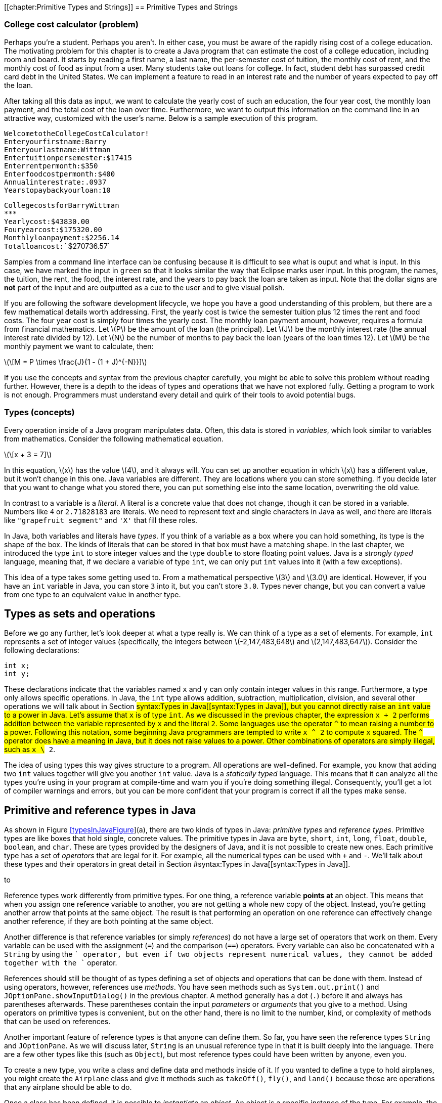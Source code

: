 [[chapter:Primitive Types and Strings]]
== Primitive Types and Strings

=== College cost calculator (problem)

Perhaps you’re a student. Perhaps you aren’t. In either case, you must
be aware of the rapidly rising cost of a college education. The
motivating problem for this chapter is to create a Java program that can
estimate the cost of a college education, including room and board. It
starts by reading a first name, a last name, the per-semester cost of
tuition, the monthly cost of rent, and the monthly cost of food as input
from a user. Many students take out loans for college. In fact, student
debt has surpassed credit card debt in the United States. We can
implement a feature to read in an interest rate and the number of years
expected to pay off the loan.

After taking all this data as input, we want to calculate the yearly
cost of such an education, the four year cost, the monthly loan payment,
and the total cost of the loan over time. Furthermore, we want to output
this information on the command line in an attractive way, customized
with the user’s name. Below is a sample execution of this program.

`Welcome``to``the``College``Cost``Calculator!` +
`Enter``your``first``name:``Barry` +
`Enter``your``last``name:``Wittman` +
`Enter``tuition``per``semester:``$``17415` +
`Enter``rent``per``month:``$``350` +
`Enter``food``cost``per``month:``$``400` +
`Annual``interest``rate:``.0937` +
`Years``to``pay``back``your``loan:``10`

`College``costs``for``Barry``Wittman` +
`***************************************` +
`Yearly``cost:``$43830.00` +
`Four``year``cost:``$175320.00` +
`Monthly``loan``payment:``$2256.14` +
`Total``loan``cost:``$270736.57`

Samples from a command line interface can be confusing because it is
difficult to see what is ouput and what is input. In this case, we have
marked the input in `green` so that it looks similar the way that
Eclipse marks user input. In this program, the names, the tuition, the
rent, the food, the interest rate, and the years to pay back the loan
are taken as input. Note that the dollar signs are *not* part of the
input and are outputted as a cue to the user and to give visual polish.

If you are following the software development lifecycle, we hope you
have a good understanding of this problem, but there are a few
mathematical details worth addressing. First, the yearly cost is twice
the semester tuition plus 12 times the rent and food costs. The four
year cost is simply four times the yearly cost. The monthly loan payment
amount, however, requires a formula from financial mathematics. Let
latexmath:[$P$] be the amount of the loan (the principal). Let
latexmath:[$J$] be the monthly interest rate (the annual interest rate
divided by 12). Let latexmath:[$N$] be the number of months to pay back
the loan (years of the loan times 12). Let latexmath:[$M$] be the
monthly payment we want to calculate, then:

latexmath:[\[M = P \times \frac{J}{1 - (1 + J)^{-N}}\]]

If you use the concepts and syntax from the previous chapter carefully,
you might be able to solve this problem without reading further.
However, there is a depth to the ideas of types and operations that we
have not explored fully. Getting a program to work is not enough.
Programmers must understand every detail and quirk of their tools to
avoid potential bugs.

=== Types (concepts)

Every operation inside of a Java program manipulates data. Often, this
data is stored in _variables_, which look similar to variables from
mathematics. Consider the following mathematical equation.

latexmath:[\[x + 3 = 7\]]

In this equation, latexmath:[$x$] has the value latexmath:[$4$], and it
always will. You can set up another equation in which latexmath:[$x$]
has a different value, but it won’t change in this one. Java variables
are different. They are locations where you can store something. If you
decide later that you want to change what you stored there, you can put
something else into the same location, overwriting the old value.

In contrast to a variable is a _literal_. A literal is a concrete value
that does not change, though it can be stored in a variable. Numbers
like `4` or `2.71828183` are literals. We need to represent text and
single characters in Java as well, and there are literals like
`"grapefruit segment"` and `'X'` that fill these roles.

In Java, both variables and literals have _types_. If you think of a
variable as a box where you can hold something, its type is the shape of
the box. The kinds of literals that can be stored in that box must have
a matching shape. In the last chapter, we introduced the type `int` to
store integer values and the type `double` to store floating point
values. Java is a _strongly typed_ language, meaning that, if we declare
a variable of type `int`, we can only put `int` values into it (with a
few exceptions).

This idea of a type takes some getting used to. From a mathematical
perspective latexmath:[$3$] and latexmath:[$3.0$] are identical.
However, if you have an `int` variable in Java, you can store `3` into
it, but you can’t store `3.0`. Types never change, but you can convert a
value from one type to an equivalent value in another type.

== Types as sets and operations

Before we go any further, let’s look deeper at what a type really is. We
can think of a type as a set of elements. For example, `int` represents
a set of integer values (specifically, the integers between
latexmath:[$-2,147,483,648$] and latexmath:[$2,147,483,647$]). Consider
the following declarations:

....
int x;
int y;
....

These declarations indicate that the variables named `x` and `y` can
only contain integer values in this range. Furthermore, a type only
allows specific operations. In Java, the `int` type allows addition,
subtraction, multiplication, division, and several other operations we
will talk about in
Section #syntax:Types in Java[[syntax:Types in Java]], but you cannot
directly raise an `int` value to a power in Java. Let’s assume that `x`
is of type `int`. As we discussed in the previous chapter, the
expression `x + 2` performs addition between the variable represented by
`x` and the literal `2`. Some languages use the operator `^` to mean
raising a number to a power. Following this notation, some beginning
Java programmers are tempted to write `x ^ 2` to compute `x` squared.
The `^` operator does have a meaning in Java, but it does not raise
values to a power. Other combinations of operators are simply illegal,
such as `x \# 2`.

The idea of using types this way gives structure to a program. All
operations are well-defined. For example, you know that adding two `int`
values together will give you another `int` value. Java is a _statically
typed_ language. This means that it can analyze all the types you’re
using in your program at compile-time and warn you if you’re doing
something illegal. Consequently, you’ll get a lot of compiler warnings
and errors, but you can be more confident that your program is correct
if all the types make sense.

== Primitive and reference types in Java

As shown in Figure link:#typesInJavaFigure[[typesInJavaFigure]](a),
there are two kinds of types in Java: _primitive types_ and _reference
types_. Primitive types are like boxes that hold single, concrete
values. The primitive types in Java are `byte`, `short`, `int`, `long`,
`float`, `double`, `boolean`, and `char`. These are types provided by
the designers of Java, and it is not possible to create new ones. Each
primitive type has a set of _operators_ that are legal for it. For
example, all the numerical types can be used with `+` and `-`. We’ll
talk about these types and their operators in great detail in
Section #syntax:Types in Java[[syntax:Types in Java]].

to

Reference types work differently from primitive types. For one thing, a
reference variable *points at* an object. This means that when you
assign one reference variable to another, you are not getting a whole
new copy of the object. Instead, you’re getting another arrow that
points at the same object. The result is that performing an operation on
one reference can effectively change another reference, if they are both
pointing at the same object.

Another difference is that reference variables (or simply _references_)
do not have a large set of operators that work on them. Every variable
can be used with the assignment (`=`) and the comparison (`==`)
operators. Every variable can also be concatenated with a `String` by
using the `+` operator, but even if two objects represent numerical
values, they cannot be added together with the `+` operator.

References should still be thought of as types defining a set of objects
and operations that can be done with them. Instead of using operators,
however, references use _methods_. You have seen methods such as
`System.out.print()` and `JOptionPane.showInputDialog()` in the previous
chapter. A method generally has a dot (`.`) before it and always has
parentheses afterwards. These parentheses contain the input _parameters_
or _arguments_ that you give to a method. Using operators on primitive
types is convenient, but on the other hand, there is no limit to the
number, kind, or complexity of methods that can be used on references.

Another important feature of reference types is that anyone can define
them. So far, you have seen the reference types `String` and
`JOptionPane`. As we will discuss later, `String` is an unusual
reference type in that it is built deeply into the language. There are a
few other types like this (such as `Object`), but most reference types
could have been written by anyone, even you.

To create a new type, you write a class and define data and methods
inside of it. If you wanted to define a type to hold airplanes, you
might create the `Airplane` class and give it methods such as
`takeOff()`, `fly()`, and `land()` because those are operations that any
airplane should be able to do.

Once a class has been defined, it is possible to _instantiate_ an
_object_. An object is a specific instance of the type. For example, the
type might be `Airplane`, but the object might be referenced by a
variable called `sr71Blackbird`. Presumably, this object has a weight, a
maximum speed, and other characteristics that mark it as a Lockheed
SR-71 ``Blackbird,'' the famous spy plane. To summarize: The object is a
concrete instance of the data. The reference is the variable that gives
a name to (points to) the object. The type is the class that both the
variable and the object have, which defines what kinds of data the
object has and what operations it can perform. . ]Exercise .

The following table lists some of the differences between primitive
types and reference types.

[cols="<,<",options="header",]
|=======================================================================
|*Primitive Types* |*Reference Types*
|Created by the designers of Java |Created by any Java programmer

|Use operators to perform operations |Use methods to perform operations

|There are only eight different primitive types |The number of reference
types is unlimited and grows every time someone creates a new class

|Hold a specific numbers of bytes of data depending on the type |The
referenced object can hold arbitrary amounts of data

|Assignment copies a value from one place to another |Assignment copies
an arrow that points at an object

|Declaration creates a box to hold values |Declaration creates an arrow
that can point at an object, but only instantiation creates a new object
|=======================================================================

== Type safety

Why do we have types? There are weakly typed languages where you can
store any value into almost any variable. Why bother with all these
complicated rules? Most assembly languages have no notion of types and
allow the programmer to manipulate memory directly.

Because Java is strongly typed, the type of every variable, whether
primitive or reference, must be declared prior to its use. This
constraint allows the Java compiler to perform many safety and sanity
checks during compilation, and the JVM performs a few more during
execution. These checks avoid errors during program execution that might
otherwise be hard to find. These errors could lead to catastrophic
failures of the program.

The Ariane 5 rocket is an example of a catastrophic failure due to a
type error. On its first flight, the rocket left its flight path and
eventually exploded. The failure was caused because of errors that
resulted after converting a 64-bit floating point to 16-bit signed
integer value. The converted value was larger than the integer could
hold, resulting in a meaningless value.

Converting from one type to another is called _casting_. The Ariane 5
failure was due to a problem with casting that was not caught. Even in
Java, it is possible for a human being to circumvent type safety with
irresponsible casting.

=== Types in Java (syntax)

In this section we will dig deeper into the type system in Java,
starting with variables and moving on to the properties of the eight
primitive types and the properties of `String` and other reference
types.

== Variables and literals

To use a variable in Java, you must first _declare_ it, which sets aside
memory to hold the variable and attaches a name to that space.
Declarations always follows the same pattern. The type is written first
followed by the identifier, or name, for the variable. Below we declare
a variable named `value` of type `int`.

....
int value;
....

Note how we use the same pattern to declare a reference variable named
`creature` of type `Wombat`.

....
Wombat creature;
....

You are always free to declare a variable and then end the line with a
semicolon (`;`), but it is common to _initialize_ a variable at the same
time. The following line simultaneously declares `value` and initializes
it to `5`.

....
int value = 5;
....

=== Pitfall: Multiple declarations

Don’t forget that you are declaring and initializing in a line like the
above. Beginning Java programmers sometimes try to declare a variable
more than once, as in the following:

....
int value = 5;
int value = 10;
....

Java will not allow two variables with the same name to exist in the
same block of code. The programmer probably intended the following,
which reuses variable `value` and replaces its contents with `10`.

....
int value = 5;
value = 10;
....

This error is more common when several other lines of code are between
the two assignments.

In some of the examples above, we have stored the value `5` into our
variable `value`. The symbol `5` is an example of a _literal_. A literal
is a value represented directly in code. It cannot be changed, but it
can be stored into variables that have the same type. The values stored
into variables come from literals, input, or more complicated
expressions. Just like variables, literals have types. The type of `5`
is `int` while the type of `5.0` is `double`. Other types have literals
written in ways we’ll discuss below.

[[subsection:Primitive types]]
== Primitive types

The building blocks of all Java programs are primitive types. Even
objects must fundamentally contain primitive types deep down inside.
There are eight primitive types. Half of them are used to represent
integer values, and we’ll start by looking at those.

=== Integers: `byte`, `short`, `int`, and `long`

A variable intended to hold integer values can be declared with any of
the four types `byte`, `short`, `int`, or `long`. All of them are signed
(holding positive and negative numbers) and represent numbers in two’s
complement. They only differ by the range of values that each type can
hold. These ranges and the number of bytes used to represent variables
from each type are given in
Table link:#rangePrimitiveTypes[[rangePrimitiveTypes]].

.Ranges for primitive integer types in Java.
[cols="<,^,>,^,<",options="header",]
|=======================================================================
|*Type* |*Bytes* | |*Range* |
|`byte` |1 |latexmath:[$-128$] |to |latexmath:[$127$]
|`short` |2 |latexmath:[$-32,768$] |to |latexmath:[$32,767$]
|`int` |4 |latexmath:[$-2,147,483,648$] |to |latexmath:[$2,147,483,647$]
|`long` |8 |latexmath:[$-9,223,372,036,854,775,808$] |to |
| | |latexmath:[$\phantom{-}9,223,372,036,854,775,807$] | |
|=======================================================================

Note that the range of `byte` is included in that of `short`, of `short`
in that of `int`, and so on. We say that `short` is _broader_ than
`byte`, `int` is broader than `short`, and `long` is broader than `int`.
. ]Exercise .

A variable declared with type `byte` can only represent 256 different
values, the integers in the range -128 to 127. Why use `byte` at all,
then? Since a `byte` value only takes up a single byte, it can save
memory, especially if you have a list of variables called an _array_,
which we will discuss in Chapter #chapter:Arrays[[chapter:Arrays]].
However, too narrow of a range will result in underflow and overflow.
Java programmers are advised to stick with `int` for general use. If you
need to represents values larger than 2 billion or smaller than -2
billion, use `long`. Once you are an experienced programmer, you may
occasionally use `byte` and `short` to save space, but they should be
used sparingly and for a clear purpose.

Consider the following declarations.

....
byte age;
int numberOfRooms;
long foreverCounter = 0;
....

The first of these statements declares `age` to be a variable of type
`byte`. This declaration means that `age` can assume any value from the
range for `byte`. For a human being, this limitation is reasonable (but
dangerously close to the limit) since there is no documented case of a
person living more than 122 years. Similarly, the next declaration
declares `numberOfRooms` to be of type `int`. The last declaration
declares `foreverCounter` to be of type `long` and initializes it to
`0`.

Since `age` is a variable, its value can change during program
execution. Note that the above declaration of `age` does not assign a
value to it. When they are declared, all integer variables are set to
`0` by Java. However, to make sure that the programmer is explicit about
what he or she wants, the compiler will give an error in most cases if a
variable is used without first having its value set.

Like any other integer variable, we can assign `age` a value as follows.

....
age = 32;
....

Doing so assigns the value `32` to variable `age`. Note that the Java
compiler would not complain if you were to assign `-10` to the variable
`age`, even though it is impossible for a human to have a negative age
(at least, without a time machine). Java attaches no meaning to the name
you give to a variable.  

'''''

Earlier, we said that variables had to match the type of literals you
want to store into them. In the example above, we declared `age` with
type `byte` and then stored `32` into it. What is the type of `32`? Is
it `byte`, `short`, `int`, or `long`? By default, all integer literals
have type `int`, but they can be used with `byte` or `short` variables
provided that they fit within the range. Thus, the following line causes
an error.

....
byte fingers = 128;
....

If you want to specify a literal to have type `long`, you can append `l`
or `L` to it. Thus, `42` is an `int` literal, but `42L` is a `long`
literal. You should always use `L` since `l` can be difficult to
distinguish from `1`.

At the time of this writing, Java 7 is the newest version of Java, but
it has not yet become popular or widespread. In Java 7, you are allowed
to put any number of underscores (`\_`) inside of numerical literals to
break them up for the sake of readability. Thus, `123\_45\_6789` might
represent a social security number, or you could use underscores instead
of commas to write three million as `3\_000\_000`. To use this syntax,
you must have a Java 7 compiler and be sure that your code will never
need to be compiled in an earlier version of Java. Note that you should
*never* use a comma in a numerical Java literal, no matter which version
of Java.

=== Floating point numbers: `float` and `double`

To represent numbers with fractional parts, Java provides two floating
point types, `double` and `float`. Because of limits on floating point
precision discussed in
Chapter #chapter:Computer Basics[[chapter:Computer Basics]], Java cannot
represent all rational or real numbers, but these types provide good
approximations. If you have a variable that takes on floating point
values such as latexmath:[$3.14$], latexmath:[$1.707\times 10^{25}$],
latexmath:[$9.8$], and so on, it ought to be declared as a `double` or a
`float`.

Consider the following declarations.

....
float roomArea;
double avogadro = 6.02214179E23
....

The first of the above two statements declares `roomArea` to be of type
`float`. Note that the declaration does not initialize `roomArea` to any
value. Similar to integer primitive types, an uninitialized floating
point variable contains `0.0`, but Java usually forces the programmer to
assign a value to a variable before using it. The second of the above
two statements declares `avogadro` to be a variable of type `double` and
initializes it to the well-known Avogadro constant
latexmath:[$6.02214179\times 10^{23}$]. Note the use of `E` to mean
``ten to the power of.'' In Java, you could write
latexmath:[$0.33\times 10^{-12}$] as `0.33E-12`, or the number
latexmath:[$-4.325\times 10^{18}$] as `-4.325E18` (or even `-4.325E+18`
if you would like to write the sign of the exponent explicitly).  

'''''

=== Accuracy in number representation

As discussed in
Chapter #chapter:Computer Basics[[chapter:Computer Basics]], integer
types within their specified ranges have their exact representations.
For example, if you assign `19` to a variable of type `int` and then
print this value, you always get exactly `19`. Floating point numbers do
not have this guarantee of exact representation.

Try executing the following statements from within a Java program.

....
double test = 0.0;
test += 0.1;
System.out.println(test);
test += 0.1;
System.out.println(test);
test += 0.1;
System.out.println(test);
....

Since we are adding 0.1 each time, one would expect to see outputs of
`0.1`, `0.2`, and `0.3`. The first two numbers print as expected, but
the third number prints out as `0.30000000000000004`. It may seem
counterintuitive, but 0.1 is a repeating decimal in binary, meaning that
it cannot be represented exactly using the 64-bit IEEE floating point
standard. The `System.out.println()` method hides this ugliness by
rounding the output past a certain level of precision, but by the third
addition, the number has drifted far enough away from 0.3 that an
unexpected number peeks out.  

'''''

Variables of type `float` give you an accuracy of about 6 decimal digits
while those of type `double` give about 15 decimal digits. Does the
accuracy of floating point number representation matter? The answer to
this question depends on your application. In some applications, 6-digit
accuracy may be adequate. However, when doing large-scale simulations,
such as computing the trajectory of a spacecraft on a mission to Mars,
15-digit accuracy might be a matter of life or death. In fact, even
double precision may not be enough. There is a special `BigDecimal`
class which can perform arbitrarily high precision calculations, but due
to its low speed and high complexity, it should only be used in those
rare situations when a programmer requires a much higher level of
precision than what `double` provides.

Java programmers are recommended to use `double` for general purpose
computing. The `float` type should only be used in special cases where
storage or speed are critical and accuracy is not. Because of its
greater accuracy, `double` is considered a broader type than `float`.
You can store `float` values in a `double` without losing precision, but
the reverse is not true.

All floating point literals in Java have type `double` unless they have
an `f` or `F` appended on the end. Thus, `3.14` is a `double` literal,
but `3.14f` is a `float` literal.

=== Floating point output

Formatting output for floating point numbers has an extra complication
compared to integers: How many digits after the decimal point should be
displayed? If you are representing money, it is common to show exactly
two digits after the decimal point. By default, all of the non-zero
digits are shown.

Instead of using `System.out.print()`, you can use `System.out.format()`
to control formatting. When using `System.out.format()`, the first
argument to the method is a _format string_, a piece of text that gives
all the text you want to output as well as special format specifiers
that indicate where other data is to appear and how it should be
formatted. This method takes an additional argument for each format
specifier you use. The specifier `\%d` is for integer values, the
specifier `\%f` is for floating point values (including both `float` and
`double` types), and the specifier `\%s` is for text. Consider the
following example:

....
System.out.format("%s! I broke %d records in %f seconds.\n",
    "Bob", 3, 2.4985);
....

The output of this code is

....
Bob! I broke 3 records in 2.4985 seconds.
....

This kind of output is based on the `printf()` function used for output
in the C programming language. It allows the programmer to have a
holistic picture of what the final output might look like, but it also
gives control of formatting through the format specifiers. For example,
you can choose the number of digits for a floating point value to
display after the decimal point by putting a `.` and the number between
the `\%` and the `f`.

....
System.out.format("$%.2f\n", 123.456789 );
....

The output of this code is

....
$123.46
....

rounding the last digit appropriately. To learn about other ways to use
format strings to manipulate output, read the documentation at
http://download.oracle.com/javase/7/docs/api/java/util/Formatter.html#syntax.

=== Basic arithmetic

The following table lists the arithmetic operators available in Java.
All of these operators can be used on both the integer primitive types
and the floating point primitive types.

[cols="^,<",options="header",]
|=========================
|*Operator* |*Meaning*
|`+` |Add
|`-` |Subtract
|`*` |Multiply
|`/` |Divide
|`\%` |Modulus (remainder)
|=========================

The first four of these should be familiar to you. Addition,
subtraction, and multiplication work as you would expect, provided that
the result is within the range defined for the types you’re using, but
division is a little confusing. If you divide two integer values in
Java, you’ll get an integer as a result. If there would have been a
fractional part, it will be truncated, not rounded. Consider the
following.

....
int x = 1999/1000;
....

In normal mathematics, latexmath:[$1,999 \div 1,000 = 1.999$]. In Java,
`1999/1000` yields `1`, and that’s what is stored in `x`. For floating
point numbers, Java works much more like normal mathematics.

....
double y = 1999.0/1000.0;
....

In this case, `y` contains `1.999`. The literals `1999.0` and `1000.0`
have type `double`. The type of `y` does not affect the division, but it
had to be `double` to be a legal place to store the result.

=== Pitfall: Unexpected integer division

It’s easy to focus on the variable and forget about the types involved
in the operation. Consider the following.

....
double z = 1999/1000;
....

Because `z` has type `double`, it seems that the result of the division
should be `1.999`. However, the dividend and the divisor have type
`int`, and the result is `1`. This value is converted into `double` and
stored in `z` as `1.0`. This mistake is more commonly seen in the
following scenario.

....
double half = 1/2;
....

The code looks fine at first, but `1/2` yields `0`. If the result is to
be stored in a `double` variable, it is better to multiply by `0.5`
instead of dividing by `2`. +

You may not have thought about this idea since elementary school, but
the division operator (`/`) finds the quotient of two numbers. The
modulus operator (`\%`) finds the remainder. For example, `15 / 6` is
`2`, but `15 \% 6` is `3` because `6` goes into `15` twice with `3` left
over. The modulus operator is usually used with integer values, but it
is also defined to work with floating point values in Java. It’s easy to
dismiss the modulus operator because we don’t often use it in daily
life, but it is incredibly useful in programming. On its face, it allows
us to see the remainder after division. This idea can be applied to see
if a number is even or odd. It can also be used to compress a large
range of random integers to a smaller range. Keep an eye out for it.
We’ll use it many times in this book.

=== Precedence

Although all the previous examples use only one mathematical operator,
you can combine several operators and operands into a larger expression
like the following.

....
((a + b) * (c + d)) % e
....

Such expressions are evaluated from left to right, using the standard
order of operations: The `*` and `/` (and also `\%`) operators are given
precedence over the `+` and `-` operators. Like in mathematics,
parentheses have the highest precedence and can be used to add clarity.
Thus, the order of evaluation of `a + b / c` is the same as
`a + (b / c)` but different from `(a + b) / c`.

Consider the following lines of code.

....
int a = 31;
int b = 16;
int c = 1;
int d = 2;
a = b + c * d - a / b / d;
....

What is the result? The first operation to be evaluated is `c * d`,
yielding `2`. The next is `a / b`, yielding `1`, which is then divided
by `d`, yielding `0`. Next `b + 2` gives `18`, and `18 - 0` is still
`18`. Thus, the value stored in `a` is `18`.

Your inner mathematician might be nervous that `a` is used in the
expression on the right side of the assignment and is also the variable
where the result is stored. This situation is very common in
programming. The value of `a` doesn’t change until after all the math
has been done. The assignment always happens last.  

'''''

All of the operators we have discussed so far are _binary_ operators.
This use of the word ``binary'' has nothing to do with base 2. A binary
operator takes two things and does something, like adding them together.
A _unary_ operator takes a single operand and does something. The `-`
operator can be used as a unary operator to negate a literal, variable,
or expression. A unary negation has a higher precedence than the other
operators, just like in mathematics. In other words, the variable or
expression will be negated before it is multiplied or divided. The `+`
operator can be used anywhere you would use a unary negation, although
it doesn’t actually do anything. Consider the following statements.

....
int a = - 4;
int b = -c + d / -(e * f);
int s = +t + (-r);
....

=== Shortcuts

Some operations happen frequently in Java. For example, increasing a
variable by some amount is a common task. If you want to increase the
value of variable `value` by 10, you can write the following.

....
value = value + 10;
....

Although the statement above is not excessively long, increasing a
variable is common enough that there’s shorthand for it. To achieve the
same effect, you can use the `+=` operator.

....
value += 10;
....

The `+=` operator gets the value of the variable, in this case `value`,
adds whatever is on its right side, in this case `10`, and stores the
result back into the variable. Essentially, it saves you from writing
the name of the variable twice. And `+=` is not the only shortcut. It is
only one member of a family of shortcut operators that perform a binary
operation between the variable on the left side and the expression on
the right side and then store the value back into the variable. There is
a `-=` operator that decreases a variable, a `*=` operator that scales a
variable, and several others, including shortcuts for bitwise operations
we cover in the next subsection.

[cols="^,<,<",options="header",]
|===================================
|*Operator* |*Example* |
|`+=` |`a += b;` |`a = a + b;`
|`-=` |`a -= b;` |`a = a - b;`
|`*=` |`a *= b;` |`a = a * b;`
|`/=` |`a /= b;` |`a = a / b;`
|`\%=` |`a \%= b;` |`a = a \% b;`
|`\&=` |`a \&= b;` |`a = a \& b;`
|`^=` |`a ^= b;` |`a = a ^ b;`
|`|=` |`a |= b;` |`a = a | b;`
|`<<=` |`a <<= b;` |`a = a << b;`
|`>>=` |`a >>= b;` |`a = a >> b;`
|`>>>=` |`a >>>= b;` |`a = a >>> b;`
|===================================

These assignment shortcuts are useful and can make a line shorter and
easier to read.

=== Pitfall: Weak type checking with assignment shortcuts

Because you can lose precision, it is not allowed to store a `double`
value into an `int` variable. Thus, the following lines of code are
illegal and will not compile.

....
int x = 0;
x = x + 0.1;
....

In this case, the check makes a lot of sense. If you were able to add
`0.1` to `0` and then store that value into an `int` variable, the
fractional part would be truncated, keeping `0` in the variable.
However, this safeguard against lost precision is not done with
assignment shortcuts. Even though we expect the following lines to be
functionally identical to the previous ones, they will compile (but
still do nothing).

....
int x = 0;
x += 0.1;
....

This kind of error can cause problems when the program expects the value
of `x` to grow and eventually reach some level.

There are also two unary shortcuts. Incrementing a value by one and
decrementing a value by one are such common operations that they get
their own special operators, `++` and `--`.

[cols="^,<,<",options="header",]
|==========================
|*Operator* |*Example* |
|`++` |`a++;` |`a = a + 1;`
|`--` |`a--;` |`a = a - 1;`
|==========================

Using either an increment or decrement changes the value of a variable.
In all other cases, the use of an assignment operator is required to
change a variable. Even in the binary shortcuts given before, the
programmer is reminded that an assignment is occurring because the `=`
symbol is present.

Both the increment and decrement operators come in prefix and postfix
flavors. You can write the `++` (or the `--`) in front of the variable
you are changing or behind it.

....
int value = 5;
value++; //now value is 6
++value; //now value is 7
value--; //value is 6 again
....

When used in a line by itself, each flavor works exactly the same.
However, the incremented (or decremented) variable can also be used as
part of a larger expression. In a larger expression, the prefix form
increments (or decrements) the variable *before* the value is used in
the expression. Conversely, the postfix form gives back a copy of the
original value, effectively incrementing (or decrementing) the variable
*after* the value is used in the expression. Consider the following
example.

....
int prefix = 7;
int prefixResult = 5 + ++prefix;

int postfix = 7;
int postfixResult = 5 + postfix++;
....

After the code is executed, the values of `prefix` and `postfix` are
both `8`. However, `prefixResult` is `13` while `postfixResult` is only
`12`. The original value of `postfix`, which is `7`, is added to `5`,
and then the increment operation happens afterwards.

=== Pitfall: Increment confusion

Incrementing a variable in Java is a very common operation. Expressions
like `i++` and `++i` pop up so often that it is easy to forget exactly
what they mean. Programmers occasionally forget that they are shorthand
for `i = i + 1` and begin to think of them as a fancy way to write
`i + 1`.

When confused, a programmer might write something like the following.

....
int i = 14;
i = i++;
....

At first glance, it may appear that the second line of code really means
`i = i = i + 1`. Assigning `i` an extra time is pointless, but it does
no harm. However, remember that the postfix version gives back a copy of
the original value, before it has been incremented. In this case, `i`
will be incremented, but then its original value will be stored back
into itself. In the code given above, the final value of `i` is still
`14`.

In general it is unwise to perform increment or decrement operations in
the middle of larger expressions, and we advise against doing so. In
some cases, code can be shortened by cleverly hiding an increment in the
middle of some other expression. However, when reading back over the
code, it always takes a moment to be sure that increment or decrement is
doing exactly what it should. The additional confusion caused by this
cleverness is not worth the line of code saved. Furthermore, the
compiler will translate the operations into exactly the same bytecode,
meaning that the shorter version is no more efficient than the longer
version.

Nevertheless, many programmers enjoy squeezing their code down to the
smallest number of lines of code possible. You may have to read code
that uses increments and decrements in clever (if obscure) ways, but you
should always strive to make your own code as readable as possible.

=== Bitwise operators

In addition to normal mathematical operators, Java provides a set of
_bitwise_ operators corresponding to the operations we discussed in
Chapter #chapter:Computer Basics[[chapter:Computer Basics]]. These
operators perform bitwise operations on integer values. The bitwise
operators are `&`, `|`, `^`, and `\~` (which is unary). In addition,
there are bitwise _shift_ operators: `<<` for signed left shift, `>>`
for signed right shift, and `>>>` for unsigned right shift. There is no
unsigned left shift operator in Java.

[cols="^,<,<",options="header",]
|=======================================================================
|*Operator* |*Name* |*Description*
|`\&` |Bitwise AND |Combines two binary representations into a new
representation that has 1s in every position that both the original
representations have a 1

|`|` |Bitwise OR |Combines two binary representations into a new
representation that has 1s in every position that either of the original
representations have a 1

|`^` |Bitwise XOR |Combines two binary representations into a new
representation that has 1s in every position that the original
representations have different values

|`\~` |Bitwise NOT |Takes a representation and creates a new
representation in which every bit is flipped from 0 to 1 and 1 to 0

|`<<` |Signed left shift |Moves all the bits the specified number of
positions to the left, shifting 0s into the rightmost bits

|`>>` |Signed right shift |Moves all the bits the specified number of
positions to the right, padding the left with copies of the sign bit

|`>>>` |Unsigned right shift |Moves all the bits the specified number of
positions to the right, padding with 0s
|=======================================================================

When used with `byte` and `short`, all bitwise operators will
automatically convert their operands to 32-bit `int` values. It is
crucial to remember this conversion since the number of bits used for
representation is a fundamental part of bitwise operators.

The following example shows these operators in use. In order to
understand the output, you need to understand how integers are
represented in the binary number system, which is discussed in
Section #syntax:Data representation[[syntax:Data representation]]. .
]Exercise .

The following code shows a sequence of bitwise operations performed with
the values `3` and `-7`. To understand the results, remember that, in
32-bit two’s complement representation, `3` =
`0000 0000 0000 0000 0000 0000 0000 0011` and `-7` =
`1111 1111 1111 1111 1111 1111 1111 1001`.

....
int x = 3;
int y = -7;
int z = x & y;
System.out.println("x & y\t= " + z);
z = x | y;
System.out.println("x | y\t= " + z);
z = x ^ y;
System.out.println("x ^ y\t= " + z);
z = x << 2;
System.out.println("x << 2\t= " + z);
z = y >> 2;
System.out.println("y >> 2\t= " + z);
z = y >>> 2;
System.out.println("y >>> 2\t= " + z);
....

The output of this fragment of code is:

....
x & y   = 1
x | y   = -5
x ^ y   = -6
x << 2  = 12
y >> 2  = -2
y >>> 2 = 1073741822
....

Note how the escape sequence `\\t` is used to put a tab character in the
output, making the results line up.  

'''''

Why use the bitwise operators at all? Sometimes you may read data as
individual `byte` values, and you might need to combine four of these
values into a single `int` value. Although the signed left shift (`<<`)
and signed right shift (`>>`) are, respectively, equivalent to repeated
multiplications by 2 or repeated divisions by 2, they are faster than
doing these operations over and over. Finally, some of these operations
are used for cryptographic or random number generation purposes.

[[castSection]]
=== Casting

Sometimes you need to use different types (like integers and floating
point values) together. Other times, you have a value in one type, but
you need to store it in another (like when you are rounding a `double`
to the nearest `int`). Some combinations of operators and types are
allowed, but others cause compiler errors.

The guiding rule is that Java allows an assignment from one type to
another, provided that no precision is lost. That is, we can copy a
value of one type into a variable of another type, provided that the
destination variable has a broader type than the source value. The next
few examples illustrate how to convert between different numerical
types.

Consider the following statements.

....
short x = 341;
int y = x;
....

Because the type of `y` is `int`, which is broader than `short`, the
type of `x`, it is legal to assign the value in `x` to variable `y`. In
the assignment, a value with the narrower type `short` is converted to
an equivalent value with the broader type `int`. Converting from a
narrower type to a broader type is called an _upcast_ or a _promotion_,
and Java allows it with no complaint. Most languages allow upcasts
without any special syntax because it is always safer to move from a
narrower, more restrictive type to a broader, less restrictive one.  

'''''

Consider these statements that declare variables `a`, `b`, and `c` and
compute a value for `c`.

....
int a = 10;
int b = 2;
byte c;
c = a + b;
....

If you try compiling these statements as part of a Java program, you get
an error message like the following.

....
Error: possible loss of precision
found: int
required: byte
....

The compiler generates the error above because the sum of two `int`
values is another `int` value, which could be greater than the maximum
value you can store in `c`, of type `byte`. In this example, *you* know
that the value of `12` does not exceed the maximum of `127`, but the
Java compiler is inherently cautious. It complains whenever the type of
the expression to be evaluated is broader than the type of the
destination variable. 

'''''

. ]Exercise .

Integers are automatically converted to floating point when needed.
Consider the following statement.

....
double tolerance = 3;
....

The literal `3` has type `int`, but it is automatically converted to the
floating point value `3.0` with type `double`. Again, `double` (and also
`float`) are considered broader types than any integer types.
Consequently, this type conversion is an upcast and is completely legal.

Upcasts also occur with arithmetic operations. Whenever you try to do
arithmetic with two different numerical types, the narrower type is
automatically upcast to the broader one.

....
double value = 3 + 7.2;
....

In this statement, `3` is automatically upcast to its `double` version
`3.0` because `7.2` has the broader `double` type.  

'''''

In order to perform a downcast, the programmer has to mark that he or
she intends for the conversion to happen. A downcast is marked by
putting the result type in parentheses before the expression you want
converted. The next example illustrates how to cast a `double` value to
type `int`.

The following statements cause a compiler error because an expression
with type `double` cannot be stored into a variable with type `int`.

....
double roomArea = 3.5;
int houseArea = roomArea * 4.0;
....

A downcast can lose precision, and that’s why Java doesn’t allow it.
Sometimes a downcast is necessary, and you can override Java’s type
system with an explicit cast. To do so, we put the expected (or desired)
result type in parentheses before the expression. In this case (and many
others), it is also necessary to surround the expression with
parentheses so that the entire expression (and not just `roomArea`) is
converted to type `int`.

....
double roomArea = 3.5;
int houseArea = (int) (roomArea * 4.0);
....

In this case, the expression has value `14.0`. Consequently, the `int`
version is `14`. In general, the value could have a fractional part.
When casting from a floating point type to an integer type, the
fractional part is truncated *not* rounded. Consider the following
statement:

....
int count = (int) 15.99999;
....

Mathematically, it seems obvious that `15.99999` should be rounded to
the nearest `int` value of `16`, but Java does not do this. Instead, the
code above stores `15` into `count`. If you want to round the value,
Java provides a method for rounding in the `Math` class. The rounding
(instead of truncating) version is given below.

....
int count = (int) Math.round(15.99999);
....

The value given back by `Math.round()` has type `long`. The designers of
the `Math` class did this so that the same method could be used to round
large `double` values into a `long` value, since the result might not
fit in an `int` value. Since `long` is a broader type than `int`, we
have to downcast the result to an `int` so that we can store it in
`count`. . ]Exercise .  

'''''

Consider the following declaration and assignment of variable
`roomArea`.

....
float roomArea;
roomArea = 2.0;
....

This assignment is illegal in Java, and the compiler gives an error
message like the following:

....
Error: possible loss of precision
found: double
required: float
....

As we mentioned earlier, the literal `2.0` has type `double`. When you
try to assign a `double` value to a `float` variable, there is always a
risk that precision will be lost. The best way to avoid the error above
is to declare `roomArea` with type `double`. Alternatively, we could
store the `float` literal `2.0f` into `roomArea`. We could also assign
`2` instead of `2.0` to `roomArea`, since the upcast from `int` is done
automatically. . ]Exercise .

Remember, you should almost always use the `double` type to represent
floating point numbers. Only in rare cases when you need to save memory
should you use `float` values. By making it illegal to store `2.0` into
a `float` variable, Java is encouraging you to use high precision
storage.  

'''''

Numerical types and the conversions between them are critical elements
of programming in Java, which has a strong mathematical foundation. In
addition to these numerical types, Java also provides two other types
that represent individual characters and Boolean values. We examine
these next.

=== Characters: `char`

Sentences are made up of words. Words are made up of letters. Although
we have discussed many powerful tools for representing numbers in Java,
we need a way to represent letters and other characters that we might
find in printed text. Values with the `char` type are used to represent
individual letters.

In the older languages of C and C++, the `char` type used 8 bits for
storage. From
Chapter #chapter:Computer Basics[[chapter:Computer Basics]], you know
that you can represent up to latexmath:[$2^8 = 256$] values with 8 bits.
The Latin alphabet, which is used to write English, uses 26 letters. If
we need to represent upper and lower case letters, the 10 decimal
digits, punctuation marks, and quite a few other special symbols, 256
values is plenty. However, people all over the world use computers and
want to store text from their language written in their script
digitally. Taking the Chinese character system alone, some Chinese
dictionaries list over 100,000 characters!

Java uses a standard called the UTF-16 encoding to represent characters.
UTF-16 is part of a larger international standard called Unicode, which
is an attempt to represent most of the world’s writing systems as
numbers that can be stored digitally. Most of the inner workings of
Unicode aren’t important for day-to-day Java programming, but you can
visit http://www.unicode.org/ if you want more information.

In Java, each variable of type `char` uses 16 bits of storage.
Therefore, each character variable could assume any value from among a
total of latexmath:[$2^{16} = 65,536$] possibilities (although a few of
these are not legal characters). Here are a few declarations and
assignments of variables of type `char`.

....
char letter = 'A';
char punctuation = '?';
char digit = '7';
....

We are storing `char` literals into each of the variables above. Most of
the `char` literals you will use commonly are made by typing the single
character you want in *single* quotes (`'`), such a `'z'`. These
characters can be upper- or lowercase letters, single numerical digits,
or other symbols.

The space character literal is `' '`, but some characters are harder to
represent. For example, a new line (the equivalent of pressing
`<enter>`) is represented as a single character, but we can’t type a
single quote, hit `<enter>`, and then type the second quote. Instead,
the character to represent a new line is `'\\n'`, which we will refer to
simply as a _newline_. Every `char` variable can only hold a single
character. It appears that `'\\n'` has multiple characters in it, but it
does not. The use of the backslash (`\\`) marks an _escape sequence_,
which is a combination of characters used to represent a specific
difficult to type or represent character. Here is a table of common
escape sequences.

[cols="^,^",options="header",]
|==============================
|*Escape Sequence* |*Character*
| |
|n‘ |Newline
| |
|t‘ |Tab
| |
|’‘ |Single quote
| |
| |
|‘ |Backslash
|==============================

Remember, everything inside of a computer is represented with numbers,
and each `char` value has some numerical equivalent. These numbers are
arbitrary but systematic. For example, the character `'a'` has a
numerical value of `97`, and `'b'` has a numerical value of `98`. The
codes for all of the lowercase Latin letters are sequential in
alphabetical order. (The codes for uppercase letters are sequential too,
but there is a gap between them and the lowercase codes.)

Some Unicode characters are difficult to type because your keyboard or
operating system has no easy way to produce the character. Another kind
of escape sequence allows you to specify any character by its Unicode
value. There are large tables listing all possible Unicode characters by
numerical values. If you want to represent a specific literal, you type
`’\uxxxx’` where `xxxx` is a hexadecimal number representing the value.
For example, `’\u0064’` converted into decimal is
latexmath:[$16 \times 6 + 4 = 100$], which is the letter `'d'`.

If you print a `char` variable or literal directly, it prints the
character representation on the screen. For example, the following
statement prints `A` not `65`, the Unicode value of `'A'`.

....
System.out.println('A');
....

However, the Unicode values *are* numbers. If you try to perform
arithmetic on them, Java will treat them like numbers. For example, the
following statement adds the integer equivalents of the characters
(latexmath:[$65 + 66 = 131$]), concatenates the sum with the `String`
`"C"`, and concatenates the result with a `String` representation of the
`int` literal `999`. The final output is `131C999`.

....
System.out.println('A' + 'B' + "C" + 999);
....

 

'''''

=== Booleans: `boolean`

If you are new to programming, it may seem useless to have a type
designed to hold only true and false values. These values are called
_Boolean values_, and the logic used to manipulate them turns out to be
crucial to almost every program. We use them to represent conditions in
Chapters #chapter:Selection[[chapter:Selection]],
#chapter:Repetition[[chapter:Repetition]], and beyond.

To store these truth values, Java uses the type `boolean`. There are
exactly two literals for type `boolean`: `true` and `false`. Here are
two declarations and assignments of `boolean` variables.

....
boolean awesome = true;
boolean testFailed = false;
....

If we could only store these two literals, `boolean` variables would
have limited usefulness. However, Java provides a full range of
_relational_ operators that allow us to compare values. Each of these
operators generates a `boolean` result. For example, we can test to see
if two numbers are equal, and the answer is either `true` or `false`.
All Java relational operators are listed in the table below. Assume that
all variables used in the *Example* column have a numeric type.

[cols="^,<,<",options="header",]
|============================================
|*Symbol* |*Read as* |*Example*
|`==` |equal to |`x + 3 == y * 2`
|`!=` |not equal to |`x !=  y / 4`
|`<` |less than |`x < 3.5`
|`<=` |less than or equal to |`x <= y`
|`>` |greater than |`x > y+1`
|`>=` |greater than or equal to |`x + y >= z`
|============================================

The following declarations and assignments illustrate some uses of
`boolean` variables. Note the use of the relational operators `==` and
`>`.

....
int x = 3;
int y = 4;
boolean same = (x == 3);
same = (x == y);
boolean xIsGreater = (x > y);
....

In the first use of `==` above, the value of `same` is `true` because
the value of `x` is `3`. In the second comparison, the value of `same`
is `false` because the values of `x` and `y` are different. The value of
`xIsGreater` is also `false` since the value of `x` is not greater than
the value of `y`.  

'''''

In addition to the relational operators, Java also provides _logical_
operators that can be used to combine or negate `boolean` values. These
are the logical AND (`\&\&`), logical OR (`||`), logical XOR (`^`), and
logical NOT (`!`) operators.

[cols="^,^,<",options="header",]
|=====================================================
|*Name* |*Operator* |*Description*
|AND |`\&\&` |Returns `true` if both values are `true`
|OR |`||` |Returns `true` if either value is `true`
|XOR |`^` |Returns `true` if values are different
|NOT |`!` |Returns the opposite of the value
|=====================================================

All of these operators, except for NOT, are binary operators. Logical
AND is used when you want your result to be `true` only if both the
operands being combined evaluate to `true`. Logical OR is used when you
want your result to be `true` if either operand is `true`. Logical XOR
is used when you want your result to be `true` if one but not both of
your operands is `true`. The unary logical NOT operator (`!`) results in
the opposite value of its operand, switching `true` to `false` or
`false` to `true`. Both the relational operators and the logical
operators are described in greater detail in
Chapter #chapter:Selection[[chapter:Selection]].

== Reference types

Now we will move on to reference types, which vastly outnumber the
primitive types, with new types created all the time. Nevertheless, the
primitive types in Java are important, partly because they are the
building blocks for reference types.

Recall that a variable with a reference type does not contain a concrete
value like a primitive variable. Instead, the value it holds is a
reference or arrow pointing to the ``real'' object. It’s like a name for
an object. When you declare a reference variable in Java, it starts off
pointing at nothing, represented by the special literal `null`. For
example, the following code creates a `Wombat` variable called `w`,
which doesn’t point at anything.

....
Wombat w;
....

To create an object in Java, you use the `new` keyword followed by the
name of the type and parentheses, which can either be empty or contain
data you want to use to initialize the object. This process is called
invoking the _constructor_, which creates space for the object and then
initializes it with the values you specify or with default values if you
leave the parentheses empty. Below we invoke the default `Wombat`
constructor and point the variable `w` at the resulting object.

....
w = new Wombat();
....

Alternatively, the `Wombat` type might allow you to specify its mass in
kilograms when creating one, as follows.

....
w = new Wombat(26.3);
....

Assignment of reference types points the two references to the same
object. Thus, we can have two different `Wombat` references pointing at
the same object.

....
Wombat w1 = new Wombat(26.3);
Wombat w2 = w1;
....

to

Then, anything we do to `w1` will affect `w2` and vice versa. For
example, we can tell `w1` to eat leaves using the `eatLeaves()` method.

....
w1.eatLeaves();
....

Perhaps this will increase the mass of the object that `w1` points at to
`26.9` kilograms. But the mass of the object that `w2` points at will be
increased as well, because they are the *same object*. Since primitive
variables hold values and not references to objects, this kind of code
works very differently with them. Consider the following.

....
int a = 10;
int b = a;
a = a + 5;
....

In this code, `a` is initialized to have a value of `10` and `b` is
initialized to have whatever value `a` has, namely `10`. The third line
increases the value of `a` to `15`, but `b` is still `10`.

to

Now that we’ve highlighted some of the differences between primitive and
reference types, we explain the `String` type more deeply. You use it
frequently, but it has a few unusual features that are not shared by any
other reference types.

=== `String` basics

The `String` type is used to represent text in Java. A `String` object
contains a sequence of zero or more `char` values. Unlike every other
reference type, there is a literal form for `String` objects. These
literals are written with the text you want to represent inside of
double quotes (`"`), such as `"Fight the power!"`. You can declare a
`String` reference and initialize it by setting it equal to another
`String` reference or a `String` literal. Like any other reference, you
could leave it uninitialized. . ]Exercise .

There is a difference between an uninitialized `String` (a reference
that points to `null`) and a `String` of length 0. A `String` of length
0 is also known as an _empty string_ and is written `""`. The space
character (`' '`) and escape sequences such as `'\\n'` can be a part of
a `String` and add to its length. For example, `"ABC"` contains three
characters, but the `String` `"A B C"` has five, because the spaces on
each side of `'B'` count. The next example illustrates some ways of
defining and using the `String` type. . ]Exercise .

The following declarations define two `String` references named
`greeting` and `title` and initialize each with a literal.

....
String greeting = "Bonjour!"
String title = "French Greeting";
....

As you have seen in Chapter #chapter:Problem Solving and
Programming[[chapter:Problem Solving and
Programming]], `String` values can be output using `System.out.print()`
and `JOptionPane` methods.

....
System.out.println(greeting);
JOptionPane.showMessageDialog(null, greeting, title, JOptionPane.INFORMATION_MESSAGE);
....

The first statement above displays `Bonjour!` on the terminal. The
second statement creates a dialog box with the title `French Greeting`
and the message `Bonjour!` 

'''''

=== `String` operations

In
Chapter #chapter:Problem Solving and Programming[[chapter:Problem Solving and Programming]],
you saw that we can _concatenate_ two `String` objects into a third
`String` object using the `+` operator. This operator is unusual for a
reference type. Almost all other reference types are only able to use
the assignment operator (`=`) and the comparison operator (`==`). Like
other reference types, the `String` class provides methods for
interaction. We introduce a few `String` methods in this section and
subsequent sections, but the `String` class defines many more.

Here is another example of combining `String` objects using the `+`
operator.

....
String argument = "the cannon";
String phrase = "No argument but " + argument + "!";
....

In these statements, we initialize `argument` to `"the cannon"`. We then
compute the value of `phrase` by adding, or concatenating, three
`String` values: `"No argument but "`, the value of `argument`, and
`"!"`. The result is `"No argument but the cannon!"`. If `argument` had
been initialized to `"a pie in the face"`, then `phrase` would point to
`"No argument but a pie in the face!"`.

Another way of concatenating two `String` objects is by using the
`String` `concat()` method.

....
String argument = "the cannon";
String exclamation = "!";
String phraseStart = "No argument but ";
String phrase = phraseStart.concat(argument);
phrase = phrase.concat(exclamation);
....

This sequence of statements gives the same result as the one above it
using the `+` operator. In practice, the `concat()` method is rarely
used because the `+` operator is so convenient. Note that `String`
objects in Java are _immutable_, meaning that calling a method on a
`String` object will never change it. In the code above, calling
`concat()` creates new `String` objects. The `phrase` reference points
first at one `String` then it points at a new `String` on the next line.
In this case the *reference* can be changed, but a `String` *object*
never changes once it has been created. This distinction is a subtle but
important one.  

'''''

A host of other methods can be used on a `String` just like `concat()`.
For example, the length of a `String` can be found using the `length()`
method. The following statements prints `30` to the terminal.

....
String motto = "Fight for your right to party!";
System.out.println(motto.length()):
....

`String` literals are `String` objects as well, and you can call methods
on them. The following code stores `11` into `letters`.

....
int letters = "cellar door".length();
....

Remember that a `String` is a sequence of `char` values. If you want to
find out what `char` is at a particular location within a `String`, you
can use the `charAt()` method.

This method is called with an `int` value giving the index you want to
know about. Indexes inside of a `String` start at 0, not at 1.
Zero-based numbering is used extensively in programming, and we discuss
it further in Chapter #chapter:Arrays[[chapter:Arrays]]. (It may help if
you think of the index as the number of characters that appear before
the character at the specified index.) The next example shows how
`charAt()` can be used.

To see what `char` is at a given location, we call `charAt()` with the
index in question, as shown below.

....
String word = "antidisestablishmentarianism";
char letter = word.charAt(11);
....

In this case, `letter` is assigned the value `'b'`. Remember, indexes
for `char` values inside of a `String` start with 0. Thus, the `char` at
index 0 is `'a'`, the `char` at index 1 is `'n'`, the `char` at index 2
is `'t'`, and so on. If you count up to the twelfth `char` (which has
index 11), it should be `'b'`.

Every `char` inside of a `String` counts, whether it is a letter, a
digit, a space, punctuation, or some other symbol.

....
String text = "^_^ l337 #haxor# skillz!";
System.out.println(text.charAt(10));
....

This code prints out `h` since `'h'` is the eleventh `char` (with index
10) in `text`.  

'''''

A contiguous sequence of characters inside of a `String` is called a
_substring_. For example, a few substrings of
`"Throw your hands in the air!"` are `"T"`, `"Throw"`, `"hands"`, and
`"ur ha"`. Note that `"Ty"` is not a substring because these characters
do not appear next to each other.

The `String` class provides the `indexOf()` method to find the position
of a substring, as shown in the next example.

Suppose we wish to find a `String` inside of another `String`. To do so,
we call the `indexOf()` method on the `String` we’re searching inside
of, with the `String` we’re searching for as the argument.

....
String countries = "USA Mexico China Canada";
String search = "China";
System.out.println(countries.indexOf(search));
....

The `indexOf()` method returns an `int` value that gives the position of
the `String` we’re searching for. In the code above, the output is `11`
because `"China"` appears starting at index 11 inside the `countries`
`String`. (Alternatively, there are 11 characters before `"China"` in
the `String`.) If the given substring cannot be found, the `indexOf()`
method returns `-1`. For example, `-1` will be printed to the terminal
if we replace the print statement above with the following.

....
System.out.println(countries.indexOf("Honduras"));
....

 

'''''

There are several other methods provided by `String` that we introduce
as the need arises. If you are curious, you should look into the Java
documentation for `String` at
http://download.oracle.com/javase/7/docs/api/java/lang/String.html for a
complete list of available methods.

== Assignment and comparison

Both assigning one variable to another and testing two variables to see
if they are equal to each other are important operations in Java. These
operations are used on both primitive and reference types, but there are
subtle differences between the two that we discuss below.

=== Assignment statements

Assignment is the act of setting one variable to the value of another.
With a primitive type, the value held inside one variable is copied to
the other. With a reference type, the arrow that points at the object is
copied. All types in Java perform assignment with the assignment
operator (`=`).

As we have discussed, values can be computed and then assigned to
variables as in the following statement.

....
int value = Integer.parseInt(response);
....

In Java, a statement that computes a value and assigns it is called an
_assignment statement_. The generic form of the assignment statement is
as follows.

....
identifier = expression;
....

Here, `identifier` gives the name of some variable. For example, in the
statement above, `value` is the name of the variable.

The right-hand side of an assignment statement is an expression that
returns a value that is assigned to the variable on the left-hand side.
Even an assignment statement can be considered an expression, allowing
us to stack multiple assignments into one line, as in the following
code.

....
int a, b, c;
a = b = c = 15;
....

The Java compiler checks for type compatibility between the left and the
right sides of an assignment statement. If the right-hand side is a
broader type than the left-hand side (or is completely mismatched), the
compiler gives an error, as in the following cases.

....
int number = 4.9;
String text = 9;
....

=== Comparison

Comparing two values to see if they are the same uses the comparison
operator (`==`) in Java. With primitive types, this kind of check is
intuitive: The comparison is `true`, if the two values are the same.
With reference types, the value held by the variable is the arrow
pointing to the object. Two reference variables could point to different
objects with identical contents and return `false` when compared to each
other. The following gives examples of these comparisons.

Consider the following lines of code.

....
int x = 5;
int y = 2 + 3;
boolean z = (x == y);
....

The value of variable `z` is `true` because `x` and `y` contain the same
values. If `x` were assigned `6` instead, `z` would be `false`.

Now, consider the following code:

....
String thing1 = new String("Magical mystery");
String thing2 = new String("Magical mystery");
String thing3 = new String("Tragical tapestry");
....

to

This code declares and initializes three `String` values. Although it is
possible to store `String` literals directly without invoking a `String`
constructor, we are using this style of `String` creation to make our
point because Java can do some confusing optimizations otherwise.
Variables `thing1` and `thing2` point to `String` values that contain
identical sequences of characters. Variable `thing3` points to a
different `String`. Consider the following statement.

....
boolean same = (thing1 == thing3);
....

In this case the value of `same` is clearly `false` because the two
`String` values are not the same. What about the following case?

....
boolean same = (thing1 == thing2);
....

Again, `same` contains `false`. Although, `thing1` and `thing2` point at
identical objects, they point at *different* identical objects. Since
the value held by a reference is the arrow that points to the object,
the comparison operator only shows that two references are the same if
they point at the same object.

To better understand comparison between reference types, consider
Figure link:#differentObjectsFigure[[differentObjectsFigure]](a), which
shows three different objects. Note that each reference points at a
distinct object, even though two objects have the same contents.

Now consider the following assignment.

....
thing1 = thing2;
....

As shown in
Figure link:#differentObjectsFigure[[differentObjectsFigure]](b), this
assignment points reference `thing1` to the same location as reference
`thing2`. Then, `(thing1 == thing2)` would be `true`.

The `==` operator is generally not very useful with references, and the
`equals()` method should be used instead. This method compares the
contents of objects in whatever way the designer of the type specifies.
For example,

....
thing1.equals(thing2)
....

is `true` when `thing1` and `thing2` are pointing at distinct but
identical `String` objects. . ]Exercise .  

'''''

== Constants

In addition to normal variables, we can define _named constants_. A
named constant is similar to a variable of the same type except that its
value cannot be changed once set. A constant in Java is declared like
any other variable with the addition of the keyword `final` before the
declaration.

The convention in Java (and many other languages) is to name constants
with all capital letters. Because camel case can no longer be used to
tell where one word starts and another ends, an _underscore_ (`\_`) is
used to separate words. Here are a few examples of named constant
declarations.

....
final int POPULATION = 25000;
final double PLANCK_CONSTANT = 6.626E-34;
final boolean FLAG = false;
final char FIRST_INITIAL = 'A';
final String MESSAGE = "All your base are belong to us.";
....

In this code, the value of `POPULATION` is `25000` and cannot be
changed. For example, if you now write `population = 30000;` on a later
line, your compiler will give an error. `PLANCK\_CONSTANT`, `FLAG`,
`FIRST\_INITIAL`, and `MESSAGE` are also defined as named constants.
Because of the syntax Java uses, these constants are sometimes referred
to as _final variables_.

In the case of `MESSAGE` and all other reference variables, being
`final` means that the reference can never point at a different object.
Even with a `final` reference, the objects themselves can change if
their methods allow it. (Since they are immutable, `String` objects can
never change.)

Named constants are useful in two ways. First, a well-named constant can
make your code more readable than using a literal. Second, if you do
need to change the value to a different constant, you only have to
change it in one place. For example, if you have used `25000` in five
different places in your program, changing it to `30000` requires five
changes. If you have used `POPULATION` throughout your program instead
of a literal, you only have to change it in one place.

=== Useful libraries (syntax)

Computer software is difficult to write, but many of the same problems
come up over and over. If we had to solve these problems every time we
wrote a program, we’d never get anywhere. Java allows us to use code
other people have written called _libraries_. One selling point of Java
is its large standard library that can be used by any Java programmer
without special downloads. You have already used the `Scanner` class,
the `Math` class, and perhaps the `JOptionPane` class, which are all
part of libraries. Below, we’ll go deeper into the `Math` class and a
few other useful libraries.

== The `Math` library

Basic arithmetic operators are useful, but Java also provides a rich set
of mathematical methods through the `Math` class.
Table link:#mathFunctionsTable[[mathFunctionsTable]] lists a few of the
methods available. For a complete list of methods provided by the `Math`
class at the time of writing, visit
http://download.oracle.com/javase/7/docs/api/java/lang/Math.html.

.A sample of methods available in the Java `Math` class. Arguments to
trigonometric methods are given in radians.
[cols="<,<,<",options="header",]
|=======================================================================
|*Method* |*Sample use* |*Purpose*
| | |

|`cos()` | |Find the cosine of the argument.

|`sin()` | |Find the sine of the argument.

|`tan()` | |Find the tangent of the argument.

| | |

|`exp()` | |Compute latexmath:[$e^x$], where latexmath:[$x$] is the
argument.

|`log()` | |Compute the natural logarithm of the argument.

|`pow()` |`double money = principal *``Math.pow(1.0 + rate, time);`
|Compute latexmath:[$a^b$], where latexmath:[$a$] and latexmath:[$b$]
are the first and second arguments.

| | |

|`random()` | |Generate a random number latexmath:[$x$] where
latexmath:[$0.0 \leq x < 1.0$].

|`round()` | |Round to the nearest `long` (or nearest `int` when
rounding a `float`).

|`sqrt()` |`double hypotenuse =``Math.sqrt(a*a+b*b);` |Compute the
square root of the argument.
|=======================================================================

Here is a program that uses the `Math.pow()` method to compute compound
interest. Unlike `Scanner` and `JOptionPane`, the `Math` class is
imported by default in Java programs and requires no explicit import
statement.

[source,numberLines,java]
----
import java.util.*;

class CompoundInterestCalculator {   
    public static void main(String[] args) {
        Scanner in = new Scanner(System.in);    	
    	System.out.println("Compound Interest Calculator");
    	System.out.println();
        System.out.print("Enter starting balance: ");
        double startingBalance = in.nextDouble();
        System.out.print("Enter interest rate: ");
        double rate = in.nextDouble();
        System.out.print("Enter time in years: ");
        double years = in.nextDouble();        
        System.out.print("Enter compounding frequency: ");
        double frequency = in.nextDouble();
        double newBalance = startingBalance * 
        	Math.pow(1.0 + rate/frequency, frequency*years);
        double interest = newBalance - startingBalance;
        System.out.println("Interest earned: $" + interest);
        System.out.println("New balance: $" + newBalance);
    }
}
----

 

'''''

In addition to methods, the `Math` library contains named constants
including Euler’s number latexmath:[$e$] and latexmath:[$\pi$]. These
are written in code as `Math.E` and `Math.PI`, respectively. For
example, the following assignment statement computes the circumference
of a circle with radius given by the variable `radius`, using the
formula latexmath:[$2\pi r$].

....
double circumference = 2*Math.PI*radius;
....

== Random numbers

Random numbers are often needed in applications such as games and
scientific simulations. For example, card games require a random
distribution of cards. To simulate a deck of 52 cards, we could
associate an integer from 1 to 52 with each card. If we had a list of
these values, we could swap each value in the list with a value at a
random location later in the list. Doing so is equivalent to shuffling
the deck.

Java provides the `Random` class in package `java.util` to generate
random values. Before you can generate a random number with this class,
you need to create a `Random` object as follows.

....
Random random = new Random();
....

Here we have created an object named `random` of type `Random`.
Depending on the kind of random value you need, you can use the
`nextInt()`, `nextBoolean()`, or `nextDouble()` to generate a random
value of the corresponding type.

....
// Random integer with all values possible
int balance = random.nextInt();

// Random integer between 0 (inclusive) and 130 (exclusive)
int humanAge = random.nextInt(130);

// Random boolean value
 boolean gender = random.nextBoolean();

// Random floating point value between 0.0 (inclusive)
// and 1.0 (exclusive)
double percent = random.nextDouble();
....

In these examples, _inclusive_ means that the number could be generated,
while _exclusive_ means that the number cannot be. Thus, the call
`random.nextInt(130)` generates the integers 0 through 129, but never
130. Exclusive upper bounds on ranges of random values are very common
in programming.

To generate a random `int` between values `a` and `b`, not including
`b`, use the following code, assuming you have a `Random` object named
`random`.

....
int count = random.nextInt(b - a) + a;
....

The `nextInt()` method call generates a value between latexmath:[$0$]
and latexmath:[$b - a$], and adding latexmath:[$a$] shifts it into the
range from latexmath:[$a$] up to (but not including) latexmath:[$b$].

Generating a random `double` between values `a` and `b` is similar
except that `nextDouble()` always generates a value between `0.0` and
`1.0`, not including `1.0`. Thus, you must scale the output by `b - a`
as shown below.

....
double value = random.nextDouble()*(b - a) + a;
....

The following example illustrates a potential use of random numbers in a
video game.

Suppose you are designing a video in which the hero must fight a dragon
with random attributes.
Program #program:DragonAttributes[[program:DragonAttributes]] generates
random values for the age, height, gender, and hit points of the dragon.

[source,numberLines,java]
----
import java.util.*;

public class DragonAttributes {    
    public static void main(String[] args) {
    	Random random = new Random();/*@\label{createRandomNumberGeneratorLine}@*/
        int age = random.nextInt(100) + 1;/*@\label{generateAgeLine}@*/
        double height = random.nextDouble()*30;/*@\label{generateHeightLine}@*/
        boolean gender = random.nextBoolean();/*@\label{generateStatusLine}@*/
        int hitPoints = random.nextInt(51) + 25;
        System.out.println("Dragon Statistics");/*@\label{displayTurtleAttributesLine}@*/
        System.out.println("Age:\t\t" + age);
        System.out.format("Height:\t\t%.1f feet\n", height);
        System.out.println("Female:\t\t" + gender);
        System.out.println("Hit points:\t" + hitPoints);
    }
}
----

Note that we begin by importing `java.util.*` to include all the classes
in the `java.util` package, including `Random`. At
line link:#createRandomNumberGeneratorLine[[createRandomNumberGeneratorLine]],
we create an object `random` of type `Random`. At
line link:#generateAgeLine[[generateAgeLine]], we use it to generate a
random `int` between `0` and `99`, to which we add `1`, making an age
between `1` and `100`. To generate the height, we multiply a random
`double` by `75`, yielding a value between `0.0` and `75.0` (exclusive).
Since there are only two choices for a dragon’s gender, we generate a
random `boolean` value, interpreting `true` as female and `false` as
male. Finally, we determine the number of hit points the dragon has by
generating a random `int` between `0` and `50`, then add `25` to it,
yielding a value between `25` and `75`. O

latexmath:[$\oslash$][multiblock footnote omitted]

Because we are using random values, the output of
Program #program:DragonAttributes[[program:DragonAttributes]] changes
every time we run the program. Sample output is given below.

....
Dragon Statistics
Age:            90
Height:         13.7 feet
Female:         true
Hit points:     67
....

 

'''''

If you only need a random `double` value, you can generate a number
between `0.0` and `1.0` (exclusive) using the `Math.random()` method
from the `Math` class. This method is a quick and dirty way to generate
random numbers without importing `java.util.Random` or creating a
`Random` object.

The random numbers generated by the `Random` class and by
`Math.random()` are _pseudorandom_ numbers, meaning that they are
generated by a mathematical formula instead of truly random events. Each
number is computed using the previous one, and the starting number is
determined using time information from the OS. For most purposes, these
pseudorandom numbers are good enough. Since each number can be predicted
from the previous one, pseudorandom numbers are insufficient for some
security applications. For those cases, Java provides the `SecureRandom`
class, which is slower than `Random` but produces random numbers that
are much harder to predict.

== Wrapper classes

Reference types have methods that allow a user to interact with them in
many useful ways. The primitive types (`byte`, `short`, `int`, `long`,
`float`, `double`, `char`, and `boolean`) do not have methods, but we
sometimes need to manipulate them with methods or store them in a place
that can only take a reference type.

To deal with such situations, Java uses _wrapper classes_, reference
types that correspond to each primitive type. Following Java conventions
for class names, the wrapper types all start with an uppercase letter
but are otherwise similar to the name of the primitive type they
support: `Byte`, `Short`, `Integer`, `Long`, `Float`, `Double`,
`Character`, and `Boolean`.

=== `String` to numerical conversions

A common task for a wrapper class is to convert a `String`
representation of a number such as `"37"` or `"2.097"` to its
corresponding numeric value. We had such a situation in
Program #program:GetInputGUI[[program:GetInputGUI]], where we did the
conversion as follows.

....
String response = JOptionPane.showInputDialog(null, enterHeight, title, JOptionPane.QUESTION_MESSAGE);
height = Double.parseDouble(response);
....

This code uses the `JOptionPane.showInputDialog()` method to get from
the user the height from which a ball is dropped. This method always
returns data as a `String`. In order for us to do computation with the
value, we need to convert it to a numeric type, such as an `int` or a
`double`. To do so, we use the appropriate `Byte.parseByte()`,
`Short.parseShort()`, `Integer.parseInt()`, `Long.parseLong()`,
`Float.parseFloat()`, or `Double.parseDouble()` method.

The following example shows conversions from a `String` to a number
using three of these methods.

Consider the following statements that show how a string can be
converted to a numerical value.

....
String text = "15";
int count = Integer.parseInt(text);
float value = Float.parseFloat(text);
double tolerance = Double.parseDouble(text);
....

In this example, we declare a `String` object named `text` and
initialize it to `"15"`. Since `text` is a `String` and not a number,
arithmetic expressions such as `(text*29)` are illegal.

To use the `String` `"15"` in a numerical computation, we need to
convert it to a number. We used the `Integer.parseInt()`,
`Float.parseFloat()`, and `Double.parseDouble()` methods to convert the
`String` to `int`, `float`, and `double` values, respectively. Each
method gives us 15 stored as the appropriate type. . ]Exercise .  

'''''

What happens if the `String` `"15.5"` (or even `"cinnamon"`) is given as
input to the `Integer.parseInt()` method? If the `String` is not
formatted as the appropriate kind of number, Java throws a
`NumberFormatException`, probably crashing the program. An _exception_
is an error that happens in the middle of running a program. We discuss
how to work with exceptions in
Chapter #chapter:Exceptions[[chapter:Exceptions]].

=== `Character` methods

When working with `char` values, it can be useful to know whether a
particular value is a digit, a letter, or has a particular case. It may
also be useful to convert a `char` to upper or lower case. Here is a
partial list of the methods provided by the `Character` wrapper class to
do these tasks. +

[cols="<,<",options="header",]
|=======================================================================
|*Method* |*Purpose*
|`isDigit(char value)` |Returns `true` if `value` is a numerical digit
and `false` otherwise.

|`isLetter(char value)` |Returns `true` if `value` is a letter and
`false` otherwise.

|`isLetterOrDigit(char value)` |Returns `true` if `value` is a digit or
a letter and `false` otherwise.

|`isLowerCase(char value)` |Returns `true` if `value` is a lower case
letter and `false` otherwise.

|`isUpperCase(char value)` |Returns `true` if `value` is an upper case
letter and `false` otherwise.

|`isWhitespace(char value)` |Returns `true` if `value` is a whitespace
character such as space, tab, or newline and `false` otherwise.

|`toLowerCase(char value)` |Returns a lower case version of `value`,
with no change if it is not a letter.

|`toUpperCase(char value)` |Returns an upper case version of `value`,
with no change if it is not a letter.
|=======================================================================

For example, the variable `test` contains `true` after the following
code is executed.

....
boolean test = Character.isLetter('x');
....

And the variable `letter` contains `'M'` after the following code is
executed.

....
char letter = Character.toUpperCase('m');
....

These methods can be especially useful when processing input.

=== Maximum and minimum values

As you recall from
Chapter #chapter:Computer Basics[[chapter:Computer Basics]], integer
arithmetic in Java has limitations. If you increase a large positive
number past its maximum value, it becomes a large magnitude negative
number, a phenomenon called overflow. Conversely, if you decrease a
large magnitude negative number past its minimum value, it becomes a
large positive number, a phenomenon called underflow.

With floating point numbers, increasing their magnitudes past their
maximum values results in special values that Java reserves to represent
either positive or negative infinity, as the case may be. If a floating
point value gets too close to zero, it eventually rounds to zero.

In addition to useful conversion methods, the numerical wrapper classes
also have constants for the maximum and minimum values for each type.
Instead of trying to remember that the largest positive `int` value is
latexmath:[$2,147,483,647$], you can use the equivalent
`Integer.MAX\_VALUE`.

The `MAX\_VALUE` constants are always the largest positive number that
can be represented with the corresponding type. The `MIN\_VALUE` is more
confusing. For integer types, it is the largest magnitude negative
number. For floating point types, it is the smallest positive non-zero
value that can be represented. Here is a table listing all these
constants.

[cols="<,<",options="header",]
|======================================================================
|*Constant* |*Meaning*
|`Byte.MAX\_VALUE` |Most positive value a `byte` value can have
|`Byte.MIN\_VALUE` |Most negative value a `byte` value can have
|`Short.MAX\_VALUE` |Most positive value a `short` value can have
|`Short.MIN\_VALUE` |Most negative value a `short` value
|`Integer.MAX\_VALUE` |Most positive value an `int` value can have
|`Integer.MIN\_VALUE` |Most negative value an `int` value can have
|`Long.MAX\_VALUE` |Most positive value a `long` value can have
|`Long.MIN\_VALUE` |Most negative value a `long` value can have
|`Float.MAX\_VALUE` |Largest absolute value a `float` value can have
|`Float.MIN\_VALUE` |Smallest absolute value a `float` value can have
|`Double.MAX\_VALUE` |Largest absolute value a `double` value can have
|`Double.MIN\_VALUE` |Smallest absolute value a `double` value can have
|======================================================================

The wrap-around nature of integer arithmetic means that adding 1 to +
`Integer.MAX\_VALUE` results in `Integer.MIN\_VALUE`. Note that all
integer arithmetic in Java is done assuming type `int`, unless
explicitly specified otherwise. Thus, `Short.MAX\_VALUE + 1` does not
overflow to a negative value unless you store the result into a `short`.
The same rules apply to underflow. . ]Exercise .

Overflow and underflow do not work in the same way with the floating
point numbers represented by `float` and `double`. The expression
`Double.MAX\_VALUE + 1` results in `Double.MAX\_VALUE` because `1` is so
small in comparison that it is lost in rounding error. However,
`1.5*Double.MAX\_VALUE` results in `Double.POSITIVE\_INFINITY`, a
constant used to represent any value larger than `Double.MAX\_VALUE`
Since `Double.MIN\_VALUE` is the smallest non-zero number,
`Double.MIN\_VALUE - 1` evaluates to `-1.0`. . ]Exercise . . ]Exercise .

=== Using wrapper classes for storage

Wrapper classes in Java have a split personality. On the one hand, the
classes themselves can be used for the utility methods and constants we
have described above. However, _objects_ of these same wrapper classes
can be used in an entirely separate way to store primitive values. Each
primitive type can be stored in its wrapper type as shown below.

....
Integer fingers = new Integer(5);
Double pi = new Double(3.141592);
Character question = new Character('?');
....

Why would we want to do this? There are many situations in which a
library method or data structure requires a reference type, not a
primitive type. These wrappers were specially designed to handle these
cases when you have to treat a primitive type as an object.

....
Object value = new Integer(42);
....

To make working with wrapper classes easier, Java 5 and higher support
automatic boxing and unboxing, meaning that primitive types will
automatically be converted to their wrapper types (and vice versa) when
appropriate. Thus, the earlier code could be written as follows.

....
Integer fingers = 5;
Double pi = 3.141592;
Character question = '?';
....

Programmers who do not understand wrapper classes will sometimes use
primitive types and wrapper classes interchangeably, mixing `double` and
`Double`, for example. You should avoid using wrapper classes whenever
possible, since it requires more memory and more computation to perform
operations with wrapper classes.

Fortunately, automatic boxing and unboxing reduces the need to think
about wrapper classes, and most programmers will rarely need to declare
an explicit wrapper reference. We will discuss wrapper classes further
in
Chapter #chapter:Dynamic Data Structures[[chapter:Dynamic Data Structures]],
where they are used to allow generic classes__generic class__ to store
primitive types as well as reference types.

=== College cost calculator (solution)

In this chapter, we have introduced and more fully explained many
aspects of manipulating data in Java, including declaring variables,
assigning values, performing simple arithmetic and more advanced math,
inputting and outputting data, and using the type system, which has
small differences for primitive and reference types. Our solution to the
college cost calculator problem posed at the beginning of the chapter
uses all of these features at some level.

We present this solution below. The first step in our solution is to
import `java.util.*` so that we can use the `Scanner` class. Then, we
start the enclosing `CollegeCosts` class, begin the `main()` method,
print a welcome message for the user, and create a `Scanner` object.

[source,numberLines,java]
----
import java.util.*;

public class CollegeCosts {
	public static void main(String[] args) {
		System.out.println(
			"Welcome to the College Cost Calculator!");
		Scanner in = new Scanner(System.in);
----

Next is a sequence of prompts to the user interspersed with input done
with the `Scanner` object. The program reads the user’s first name as a
`String`, the user’s last name as a `String`, the per-semester tuition
cost as a `double`, the monthly cost of rent as a `double`, the monthly
cost of food as a `double`, the interest rate for the loan as a
`double`, and the number of years needed to pay back the loan as an
`int`. O

latexmath:[$\oslash$][multiblock footnote omitted]

[source,numberLines,java]
----
		System.out.print("Enter your first name:\t\t");
		String firstName = in.next();
		System.out.print("Enter your last name:\t\t");
		String lastName = in.next();
		System.out.print("Enter tuition per semester:\t$");
		double semesterTuition = in.nextDouble();
		System.out.print("Enter rent per month:\t\t$");
		double monthlyRent = in.nextDouble();
		System.out.print("Enter food cost per month:\t$");
		double monthlyFood = in.nextDouble();
		System.out.print("Annual interest rate:\t\t");
		double annualInterest = in.nextDouble();		
		System.out.print("Years to pay back your loan:\t");
		int years = in.nextInt();		
----

The next segment of code completes the computations needed. First, it
finds the total yearly cost by doubling the semester cost, multiplying
the monthly rent and food costs by 12, and summing the answers together.
The four year cost is simply four times the yearly cost. To find the
monthly payment, we find the monthly interest by dividing the annual
interest rate by 12 and plugging this value into the formula from the
beginning of the chapter. Finally, the total cost of the loan is the
monthly payment times 12 times the number of years.

[source,numberLines,java]
----
		double yearlyCost = semesterTuition * 2.0 +
			(monthlyRent + monthlyFood) * 12.0;
		double fourYearCost = yearlyCost * 4.0;
		double monthlyInterest = annualInterest / 12.0;
		double monthlyPayment = fourYearCost * monthlyInterest /
			(1.0 - Math.pow(1.0 + monthlyInterest,
			-years * 12.0));
		double totalLoanCost = monthlyPayment * 12.0 * years;
----

All that remains is to print out the output. First, we output a header
describing the following output as college costs for the user. Using
`System.out.format()` as described in Subsection #subsection:Primitive
types[[subsection:Primitive
types]], we print out the yearly cost, four year cost, monthly loan
payment, and total cost, all formatted with dollar signs, 2 places after
the decimal point, and tabs so that the output lines up.

[source,numberLines,java]
----
		System.out.println("\nCollege costs for " +
				firstName + " " + lastName );
		System.out.println(
				"***************************************");
		System.out.print("Yearly cost:\t\t\t$");
		System.out.format("%.2f\n", yearlyCost);
		System.out.print("Four year cost:\t\t\t$");
		System.out.format("%.2f\n", fourYearCost);
		System.out.print("Monthly loan payment:\t\t$");
		System.out.format("%.2f\n", monthlyPayment);
		System.out.print("Total loan cost:\t\t$");
		System.out.format("%.2f\n", totalLoanCost );
	}
}
----

=== Expressions (concurrency)

In
Section #concurrency:Solving problems in parallel[[concurrency:Solving problems in parallel]],
we introduced the ideas of task and domain decomposition that could be
used to solve a problem in parallel. By splitting up the jobs to be done
(as in task decomposition) or dividing a large amount of data into
pieces (as in domain decomposition), we can attack a problem with
several workers and finish the work more quickly.

== Splitting expressions

Performing arithmetic is some of the only Java syntax we have introduced
that can be used to solve problems directly, but evaluating a single
mathematical expression usually does not warrant concurrency. If the
terms in the expression are themselves complex functions (such as
numerical integrations or simulations that produce answers), it might be
reasonable to evaluate these functions concurrently.

In this section, we will give an example of splitting an expression into
smaller sub-expressions that could be evaluated concurrently. The basic
steps underlying the concurrent evaluation of expressions are the
following.

* Identify sub-expressions that are independent of each other.
* Create a separate thread that evaluates each sub-expression.
* Combine the results from each thread to obtain a final answer.

While this sequence of steps looks simple, each step can be complex.
Worse, being careless at any step could result in a concurrent solution
that runs slower than the sequential solution or even gives the wrong
answer. The following example illustrates these steps.

Consider the following statement:

....
double value = f(a,b)*g(c);
....

This statement evaluates methods `f()` and `g()`, multiplies the
computed values, and assigns the result to variable `value`. In
Figure link:#splitExpressionFigure[[splitExpressionFigure]], we show two
ways of evaluating the expression `f(a,b)*g(c)`.
Figure link:#splitExpressionFigure[[splitExpressionFigure]](a) shows
sequential evaluation of the expression, where `f()` is computed, `g()`
follows, and then the two results are multiplied to get the final value.
Figure link:#splitExpressionFigure[[splitExpressionFigure]](b) shows
evaluation of the expression in which `f()` and `g()` are evaluated
concurrently instead.

to

On a multicore processor, the computation of `f()` and `g()` could be
carried out on separate cores. We can create one thread for each method
and wait for the threads to complete. Upon completion, we can retrieve
the results of each computation and multiply them together as in
Figure link:#splitExpressionFigure[[splitExpressionFigure]](b).
Program #program:SplitExpression[[program:SplitExpression]] illustrates
this concurrent approach.

In Program #program:SplitExpression[[program:SplitExpression]], we
create two objects named `fThread` and `gThread` at
lines link:#createFLine[[createFLine]] and
link:#createGLine[[createGLine]], respectively. Both of these objects
have types that extend the `Thread` class, which means that they can be
made to run independently. Object `fThread` needs two arguments (`3.14`
and `2.99` in this example), and `gThread` needs one (`5.55`).

[source,numberLines,java]
----
public class SplitExpression {
    public static void main(String[] args) {
        ComputeF fThread = new ComputeF(3.14, 2.99);/*@\label{createFLine}@*/
        ComputeG gThread = new ComputeG(5.55);/*@\label{createGLine}@*/
        fThread.start();/*@\label{startFComputationLine}@*/
        gThread.start();/*@\label{startGComputationLine}@*/
        try {
            fThread.join();  /*@\label{waitForFToFiniLinesh}@*/
            gThread.join(); /*@\label{waitForGToFiniLinesh}@*/
            double fResult = fThread.getResult();/*@\label{getResultFromFLine}@*/ 
            double gResult = gThread.getResult();/*@\label{getResultFroLineG}@*/ 
            double answer = fResult*gResult;/*@\label{computeFinalValueLine}@*/ 
            System.out.println("Result of f: " + fResult );
            System.out.println("Result of g: " + gResult );
            System.out.println("Final answer: " + answer);        
        }
        catch(InterruptedException e){
        	System.out.println("Computation interrupted!");
        }             
    }   
}
----

Once the thread objects have been created, we start the threads at
lines link:#startFComputationLine[[startFComputationLine]] and
link:#startGComputationLine[[startGComputationLine]]. Every object whose
type is `Thread` (or a child of `Thread`, which we will discuss in
Chapter #chapter:Inheritance[[chapter:Inheritance]]) has a `start()`
method which begins its execution as a separate thread.

How do we know when a thread is done executing? Every `Thread` object
has a `join()` method. If some code calls a thread’s `join()` method,
the method will not return until the thread is finished. When code is
waiting for a thread to finish, it is possible for it to be interrupted
if some other thread has gotten tired of the code waiting around doing
nothing. If that happens, an `InterruptedException` is thrown.
Exceptions are the way that Java deals with errors and other unusual
situations. We will discuss them further in
Chapter #chapter:Exceptions[[chapter:Exceptions]], but, for now, you
only need to know that code (like the `join()` method) that can cause
certain kinds of exceptions (like the `InterruptedException`) needs to
be enclosed in a `try` block. After the `try` block comes a `catch`
block that says what to do in the even of that exception. In our case,
we print out `"Computation interrupted!"`

Once the threads have completed their respective tasks, the execution of
Program #program:SplitExpression[[program:SplitExpression]] resumes at
line link:#getResultFromFLine[[getResultFromFLine]], where we obtain the
result of the computation done by `fThread` by calling its `getResult()`
method. On the next line, we call the `getResult()` method on `gThread`
to obtain its result. Note that we could have called these `getResult()`
methods before the `join()` calls, but the computations might not have
completed, yielding invalid or incorrect results (or crashing the
program). Finally, at
line link:#computeFinalValueLine[[computeFinalValueLine]], these two
computed values are multiplied to get the final result, which is
assigned to `value` and printed.  

'''''

We would like to show how classes `ComputeF` and `ComputeG` are written,
but we will hold off since they use concepts relating to methods, class
design, and inheritance that we will not cover until Chapters
#chapter:Methods[[chapter:Methods]],
#chapter:Classes[[chapter:Classes]], and
#chapter:Inheritance[[chapter:Inheritance]].

If you don’t understand all the elements of
Program #program:SplitExpression[[program:SplitExpression]], don’t
despair. We’re trying to give you an example of what concurrency looks
like in Java, but you cannot be expected to master all the details at
this stage. However, concurrency in Java will often follow the steps
shown:

1.  Creation of `Thread` (or children of `Thread`) objects
2.  Calling the `start()` method on these objects to start them
executing
3.  Calling the `join()` method on them to wait for them to finish
4.  Retrieving the results (if any) of the computations done by the
objects

== Care in splitting expressions

The above example illustrates how you could split an expression and
evaluate it concurrently. Note the following points when deciding
whether or not to use concurrency. First, your program will run faster
concurrently only if the work done is complex enough that its
computation takes significantly longer than the time to create the
necessary threads. In the example above, the methods `f()` and `g()`
must be complex enough that it takes a significant amount of time to
evaluate them. Otherwise, concurrency will not reduce the running time.
This aspect of speedup is explained in detail in
Chapter #chapter:Concurrent Programming[[chapter:Concurrent Programming]].

Second, splitting an expression (or any complex sequence of
computations) is easy when its individual components are independent. If
they are interdependent, splitting requires care or subtle programming
errors can occur. Consider the expression `f(a)+g(b)` and suppose that
`f()` modifies the value of `b` during execution. Such a modification is
called a _side effect_. This side effect creates a dependency between
`f()` and `g()`. Concurrent execution of these two methods must be done
carefully, if it can be done at all.
Chapter #chapter:Synchronization[[chapter:Synchronization]] discusses
concurrency in the presence of dependencies.

=== Summary (unspecified section category)

In a strongly typed language such as Java, types are an important
concept. Every literal and variable in Java has a type, which specifies
the possible values items with that type could have and the operations
that can be done with them. Types are used to catch programming errors
at compile time.

Java has a small set of primitive types such as `int` and `double`,
which hold single values and use operators to manipulate them. Java also
has reference types, which use primitive types as building blocks, can
be created by any Java programmer, can contain arbitrarily complex data,
and are manipulated with methods. One of the most commonly used
reference types is `String`, which is used to store text of any length.

A number of library classes have been provided by the developers of
Java. Programs performing mathematical operations beyond simple
arithmetic may need to use methods from the `Math` class. Programs that
need to generate random numbers can use methods from the `Random` class.
Conversions and other useful manipulations of primitive types are
provided by wrapper classes.

We also gave a taste of the syntax for creating, running, and waiting
for the completion of threads. Such threads could be used to speed up
the evaluation of mathematical computations on multicore processors, but
only if the computations are long, complex, and not too interdependent.

= Exercises

.

-0.5in *Conceptual Problems*

What is the difference between the set of integers from mathematics and
the sets defined by `int` and `long`?

In Example ., the sum of two `int` variables was another `int` value,
which could not be stored into a `byte` variable. Would this code have
worked if variables `a` and `b` had been declared with type `byte`? What
if `a` was assigned `121` and `b` was assigned `98`?

The following three statements are legal Java (if properly included
inside of a method). However, if we changed `2` to `2.0` or `5` to
`5.0`, the statements would not be legal. Explain why.

....
float roomArea = 2;
float homeArea = 5;
float area = roomArea * homeArea;
....

Consider the following variable declarations.

....
int x = 3, y = 4, z = -9;
float p = 3.99f, q = -9.89f;
int population1 = 15000, population2 = 8000;
final double MAXIMUM_LEVEL = 350;
double limitPerCapita = 0.03;
int age = 14;
final int MAXIMUM_AGE = 23;
boolean allowed = false;
....

Now evaluate each of the following expressions to `true` or `false`.

a.  `MAXIMUM_LEVEL/population1 > limitPerCapita &&` +
`MAXIMUM_LEVEL/population2 < limitPerCapita`
b.  `MAXIMUM_LEVEL/population1 > limitPerCapita ||` +
`MAXIMUM_LEVEL/population2 < limitPerCapita`
c.  `age < MAXIMUM_AGE && allowed`
d.  `(x < y && y > z) || (p > q && population1 < population2)`

Evaluate the following expressions by hand and then check the results
with a Java compiler.

a.  `5 & 6`
b.  `5 | 6`
c.  `5 ^ 6`
d.  `\~5`
e.  `5 >> 2`
f.  `5 << 2`
g.  `5 >>> 2`

Evaluate the following expressions by hand and then check the results
with a Java compiler.

a.  `Byte.MIN_VALUE - 1`
b.  `Byte.MAX_VALUE + 1`
c.  `Integer.MIN_VALUE - 1`

Evaluate the following expressions by hand and then check the results
with a Java compiler.

a.  `Float.MAX_VALUE + 1`
b.  `Double.MAX_VALUE - 1`
c.  `-Double.MAX_VALUE - 1`
d.  `-Double.MIN_VALUE - 1`
e.  `-Double.MIN_VALUE + 1`

When evaluated in Java, the expression `2*Double.MAX\_VALUE` results in
`Double.POSITIVE_INFINITY` to indicate that the maximum representable
value has been exceeded. However, the expression `Double.MAX\_VALUE + 1`
results in `Double.MAX\_VALUE`. Why doesn’t the second case yield
`Double.POSITIVE_INFINITY` as well?

Explain what is printed when the following statements are executed.

....
System.out.println(15 + 20);
System.out.println("15" + 20);
System.out.println("" + 15 + 20);
....

For each of the following Java expressions, indicate the types of each
value being used and the type of the result when the expression is
evaluated.

a.  `3 + 4`
b.  `3 + 4.0`
c.  `3.0 + 4.0`
d.  `3.0f + 4.0`
e.  `(double)(3 + 4)`
f.  `(double)(3.0 + 4.0)`
g.  `Math.round(3 * 4.2)`
h.  `Math.round(3.2 * 4.9)`
i.  `Math.round(15.5 * 4.0)`
j.  `(int)(15.5 * 4.0)`
k.  `Math.round(3.154)`

For Concurrencyeach of the following expressions, determine the maximum
amount of concurrency that can be achieved. Using a diagram similar to
Figure link:#splitExpressionFigure[[splitExpressionFigure]](b), show how
the computation of each expression will proceed. Assume there are no
side effects. Note that you can create separate threads for multiple
instances of method `f()`.

a.  `f(a) + f(b) + f(c)`
b.  `f(a * g(b))`
c.  `f(g(a)) + f(b) + f(c)`

Answer the following questions about types, values, and references.

a.  What is the difference between a value and the type that the value
has?
b.  In Java, the primitive type `int` represents a limited set of
integers, not the entire set of integers from mathematics. Why is this
the case? Why didn’t the designers of Java allow `int` to represent all
integers?
c.  How are operations defined for reference types?
d.  Explain the subtle difference between a reference and an object in
Java.

Consider the following declarations of three `Car` objects.

....
 Car car1 = new Car("Mercedes", "C300 Sport", 75000);
 Car car2 = new Car("Pontiac", "Vibe", 17000);
 Car car3 = new Car("Mercedes", "C300 Sport", 75000);
....

Let `same` be a variable of type `boolean`. What is the value of
variable `same` after each of the following statements? Assume that the
`equals()` method will return `true` if all of the attributes specified
by the constructors for the two objects are the same.

a.  `same = (car1 == car2);`
b.  `same = (car1 == car3);`
c.  `same = car1.equals(car3);`
d.  `car2 = car3;`
e.  `same = (car2 == car1);`
f.  `same = (car2 == car3);`
g.  `same = car2.equals(car3);`

Characters `'a'` and `'A'` have Unicode values `\u0061` and `\u0041`,
respectively. Give the representation of these two characters as 16-bit
unsigned binary integers.

Assuming that each character occupies 16 bits (two bytes) in memory and
is coded using Unicode, use hexadecimal numbers to show how the word
`"Java"` will be represented in computer memory. Unicode values for the
Latin alphabet are the same as the values for the older ASCII standard.
You can find a listing of these values on many websites such as
http://www.asciitable.com/.

What is the output from the following sequence of statements?

....
String p = "Break it";
String q = "down like this!";
System.out.println((p + q).length());
....

What is the output from the following sequence of statements? Note that
`r` contains a single space character.

....
String p = "This is not a string.";
String q = "";
String r = " ";
System.out.println((p + q + r).length());
....

-0.5in *Programming Practice*

Try compiling the following program and observe the error reported by
the compiler.

Now initialize the `greeting` object and rerun the program. Why does the
program compile now?

Write a Java program that prompts the user to enter the number of rooms
in her home, uses a `Scanner` object to read the input into an `int`
variable named `rooms`, and then outputs the value on the screen. If you
compile and execute your program and type in the value `3.5`, can you
explain the output you see?

Convert the college cost calculator solution given in
Section #solution:College cost calculator[[solution:College cost calculator]]
to use +
`JOptionPane` methods for both input and output. Use the header giving
the user’s first and last name for the title of the output dialog and
omit the line of asterisks. If you put all the output in a single
`String` with a newline (`\\n`) separating each line, the output will
display properly.
